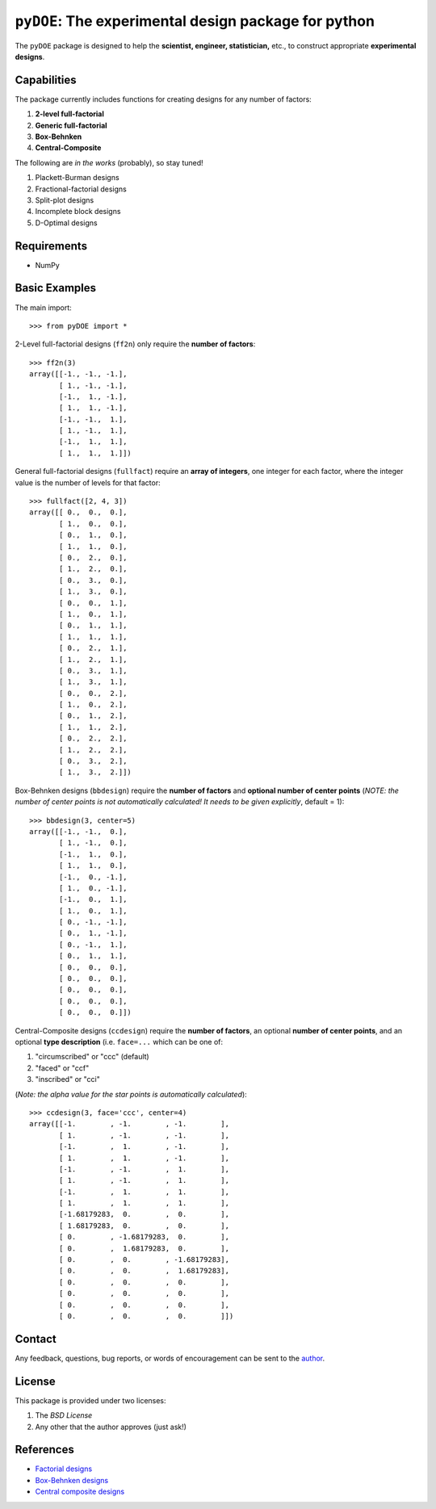 =====================================================
``pyDOE``: The experimental design package for python
=====================================================

The ``pyDOE`` package is designed to help the 
**scientist, engineer, statistician,** etc., to construct appropriate 
**experimental designs**.

Capabilities
------------

The package currently includes functions for creating designs for any number of
factors:

1. **2-level full-factorial**
2. **Generic full-factorial**
3. **Box-Behnken**
4. **Central-Composite**

The following are *in the works* (probably), so stay tuned!
   
1. Plackett-Burman designs
2. Fractional-factorial designs
3. Split-plot designs
4. Incomplete block designs
5. D-Optimal designs

Requirements
------------

- NumPy

Basic Examples
--------------

The main import::

    >>> from pyDOE import *
    
2-Level full-factorial designs (``ff2n``) only require the **number of factors**::

    >>> ff2n(3)
    array([[-1., -1., -1.],
           [ 1., -1., -1.],
           [-1.,  1., -1.],
           [ 1.,  1., -1.],
           [-1., -1.,  1.],
           [ 1., -1.,  1.],
           [-1.,  1.,  1.],
           [ 1.,  1.,  1.]])
    
General full-factorial designs (``fullfact``) require an **array of integers**, one 
integer for each factor, where the integer value is the number of levels 
for that factor::

    >>> fullfact([2, 4, 3])
    array([[ 0.,  0.,  0.],
           [ 1.,  0.,  0.],
           [ 0.,  1.,  0.],
           [ 1.,  1.,  0.],
           [ 0.,  2.,  0.],
           [ 1.,  2.,  0.],
           [ 0.,  3.,  0.],
           [ 1.,  3.,  0.],
           [ 0.,  0.,  1.],
           [ 1.,  0.,  1.],
           [ 0.,  1.,  1.],
           [ 1.,  1.,  1.],
           [ 0.,  2.,  1.],
           [ 1.,  2.,  1.],
           [ 0.,  3.,  1.],
           [ 1.,  3.,  1.],
           [ 0.,  0.,  2.],
           [ 1.,  0.,  2.],
           [ 0.,  1.,  2.],
           [ 1.,  1.,  2.],
           [ 0.,  2.,  2.],
           [ 1.,  2.,  2.],
           [ 0.,  3.,  2.],
           [ 1.,  3.,  2.]])
       
Box-Behnken designs (``bbdesign``) require the **number of factors** and 
**optional number of center points** 
(*NOTE: the number of center points is not automatically calculated!*
*It needs to be given explicitly*, default = 1)::

    >>> bbdesign(3, center=5)
    array([[-1., -1.,  0.],
           [ 1., -1.,  0.],
           [-1.,  1.,  0.],
           [ 1.,  1.,  0.],
           [-1.,  0., -1.],
           [ 1.,  0., -1.],
           [-1.,  0.,  1.],
           [ 1.,  0.,  1.],
           [ 0., -1., -1.],
           [ 0.,  1., -1.],
           [ 0., -1.,  1.],
           [ 0.,  1.,  1.],
           [ 0.,  0.,  0.],
           [ 0.,  0.,  0.],
           [ 0.,  0.,  0.],
           [ 0.,  0.,  0.],
           [ 0.,  0.,  0.]])
    
Central-Composite designs (``ccdesign``) require the **number of factors**, an optional
**number of center points**, and an optional **type description** (i.e.
``face=...`` which can be one of:

1. "circumscribed" or "ccc" (default)
2. "faced" or "ccf"
3. "inscribed" or "cci" 

(*Note: the alpha value for the star points is automatically calculated*)::

    >>> ccdesign(3, face='ccc', center=4)
    array([[-1.        , -1.        , -1.        ],
           [ 1.        , -1.        , -1.        ],
           [-1.        ,  1.        , -1.        ],
           [ 1.        ,  1.        , -1.        ],
           [-1.        , -1.        ,  1.        ],
           [ 1.        , -1.        ,  1.        ],
           [-1.        ,  1.        ,  1.        ],
           [ 1.        ,  1.        ,  1.        ],
           [-1.68179283,  0.        ,  0.        ],
           [ 1.68179283,  0.        ,  0.        ],
           [ 0.        , -1.68179283,  0.        ],
           [ 0.        ,  1.68179283,  0.        ],
           [ 0.        ,  0.        , -1.68179283],
           [ 0.        ,  0.        ,  1.68179283],
           [ 0.        ,  0.        ,  0.        ],
           [ 0.        ,  0.        ,  0.        ],
           [ 0.        ,  0.        ,  0.        ],
           [ 0.        ,  0.        ,  0.        ]])

Contact
-------

Any feedback, questions, bug reports, or words of encouragement can
be sent to the `author`_.

License
-------

This package is provided under two licenses:

1. The *BSD License*
2. Any other that the author approves (just ask!)

References
----------

- `Factorial designs`_
- `Box-Behnken designs`_
- `Central composite designs`_


.. _author: mailto:tisimst@gmail.com
.. _Factorial designs: http://en.wikipedia.org/wiki/Factorial_experiment
.. _Box-Behnken designs: http://en.wikipedia.org/wiki/Box-Behnken_design
.. _Central composite designs: http://en.wikipedia.org/wiki/Central_composite_design